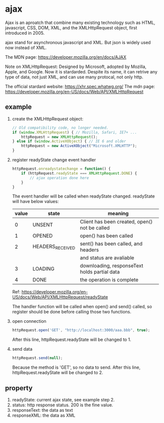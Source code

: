 * ajax
  Ajax is an aproatch that combine many existing technology such as HTML, javascript, CSS, DOM, XML, and the XMLHttpRequest object, first introduced in 2005.
  
  ajax stand for asynchronous javascript and XML. But json is widely used now instead of XML.
  
  The MDN page:
  https://developer.mozilla.org/en/docs/AJAX
  
  
  Note on XMLHttpRequest:
  Designed by Microsoft, adopted by Mozilla, Apple, and Google. Now it is stardarded. Despite its name, it can retrive any type of data, not just XML, and can use many protocal, not only http.
  
  The official stardard website:
  https://xhr.spec.whatwg.org/
  The mdn page:
  https://developer.mozilla.org/en-US/docs/Web/API/XMLHttpRequest
  
** example
   1. create the XMLHttpRequest object:
      #+begin_src js
      // Old compatibility code, no longer needed.
      if (window.XMLHttpRequest) { // Mozilla, Safari, IE7+ ...
          httpRequest = new XMLHttpRequest();
      } else if (window.ActiveXObject) { // IE 6 and older
          httpRequest = new ActiveXObject("Microsoft.XMLHTTP");
      }
      #+end_src
   2. register readyState change event handler
      #+begin_src js
      httpRequest.onreadystatechange = function() {
          if (httpRequest.readyState === XMLHttpRequest.DONE) {
              // ajax operation done here
          }
      }
      #+end_src
      The event handler will be called when readyState changed. readyState will have below values:
      | value | state            | meaning                                       |
      |-------+------------------+-----------------------------------------------|
      |     0 | UNSENT           | Client has been created, open() not be called |
      |     1 | OPENED           | open() has been called                        |
      |     2 | HEADERS_RECEIVED | sent() has been called, and headers           |
      |       |                  | and status are avaliable                      |
      |     3 | LOADING          | downloading, responseText holds partial data  |
      |     4 | DONE             | the operation is complete                     |
      Ref: https://developer.mozilla.org/en-US/docs/Web/API/XMLHttpRequest/readyState
      
      The handler function will be called when open() and send() called, so register should be done before calling those two functions.
   3. open connection
      #+begin_src js
      httpRequest.open('GET', "http://localhost:3000/aaa.bbb", true);
      #+end_src
      After this line, httpRequest.readyState will be changed to 1.
   4. send data
      #+begin_src js
      httpRequest.send(null);
      #+end_src
      Because the method is 'GET', so no data to send.
      After this line, httpRequest.readyState will be changed to 2.



 
** property
   1. readyState: current ajax state, see example step 2.
   2. status: http response status. 200 is the fine value.
   3. responseText: the data as text
   4. responseXML: the data as XML

